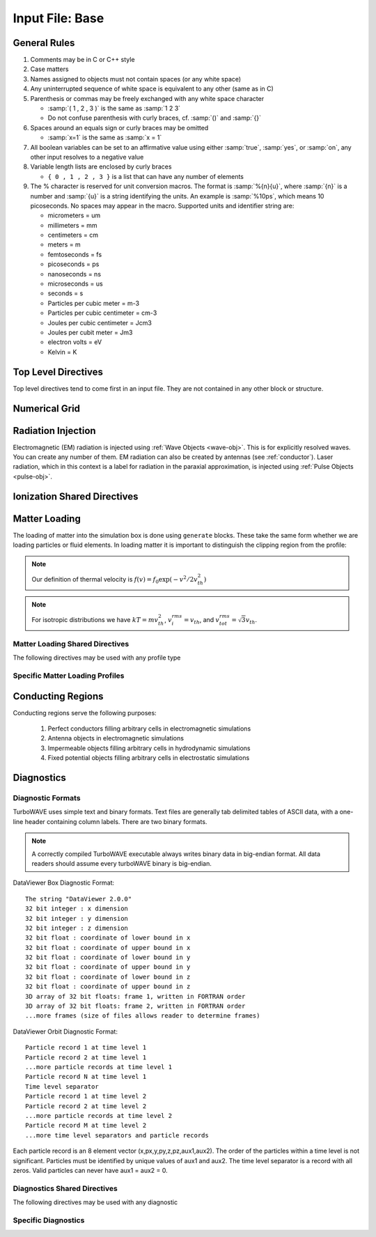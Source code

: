 Input File: Base
================

General Rules
--------------

1.	Comments may be in C or C++ style
2.	Case matters
3.	Names assigned to objects must not contain spaces (or any white space)
4.	Any uninterrupted sequence of white space is equivalent to any other (same as in C)
5.	Parenthesis or commas may be freely exchanged with any white space character

	* :samp:`( 1 , 2 , 3 )` is the same as :samp:`1 2 3`
	* Do not confuse parenthesis with curly braces, cf. :samp:`()` and :samp:`{}`

6.	Spaces around an equals sign or curly braces may be omitted

 	* :samp:`x=1` is the same as :samp:`x = 1`

7.	All boolean variables can be set to an affirmative value using either :samp:`true`, :samp:`yes`, or :samp:`on`, any other input resolves to a negative value
8.	Variable length lists are enclosed by curly braces

	* ``{ 0 , 1 , 2 , 3 }`` is a list that can have any number of elements

9.	The % character is reserved for unit conversion macros. The format is :samp:`%{n}{u}`, where :samp:`{n}` is a number and :samp:`{u}` is a string identifying the units.  An example is :samp:`%10ps`, which means 10 picoseconds. No spaces may appear in the macro.  Supported units and identifier string are:

	* micrometers = um
	* millimeters = mm
	* centimeters = cm
	* meters = m
	* femtoseconds = fs
	* picoseconds = ps
	* nanoseconds = ns
	* microseconds = us
	* seconds = s
	* Particles per cubic meter = m-3
	* Particles per cubic centimeter = cm-3
	* Joules per cubic centimeter = Jcm3
	* Joules per cubit meter = Jm3
	* electron volts = eV
	* Kelvin = K


Top Level Directives
--------------------

Top level directives tend to come first in an input file.  They are not contained in any other block or structure.

.. py:function:: include file

	include a file, cannot be done recursively at present.

	:param str file: Name of the file to include

.. py:function:: hardware acceleration device string = dev

	Use hardware accelerators having the given substring in their name

	:param str dev: the substring to search for in the device name, e.g., ``radeon``.  Case doesn't matter.

.. py:function:: hardware acceleration device numbers = dev_list

	Optional specification of preferred OpenCL device numbers.  If specified these take precedence over name search.

	:param list dev_list: variable length list of integers, e.g., ``{ 0 , 1 , 2 }``

.. py:function:: hardware acceleration platform string = platform

	Use only OpenCL platforms having the given substring in their name

	:param str platform: the substring to search for in the platform name, e.g., ``cuda``.  Case doesn't matter.

.. py:function:: open restart file name

	opens the named restart file.  If this command is used, all others are optional. Opening the restart file automatically creates the grid and any waves, pulses, species, or particles that were present when the restart file was saved. Subsequent directives override or add to the data in the restart file.

	:param str name: the name of the restart file to load

.. py:function:: unit density = dens

	Sets the unit density.  Fixes the normalization if needed.

	:param float dens: the density in particles per cubic centimeter

.. py:function:: steps = s

	:param int s: the number of simulation cycles to execute before terminating

.. py:function:: timestep = dt

	:param float dt: the timestep in units of :math:`\omega_p^{-1}`

.. py:function:: dtmax = dtm

	:param float dtm: if adaptive timestep in use, don't let it become greater than this

.. py:function:: maxtime = tm

	:param float tm: stop simulation after this much simulated time (useful with adaptive timestep)

.. py:function:: neutralize = n

	:param bool n: if yes, this causes an equal and opposite fixed charge to be added to the grid for every particle created.

.. py:function:: window speed = v

	:param float v: If moving window = yes, speed that lab frame quantities move back.  If moving window = no, speed that light frame quantities move forward.

.. py:function:: moving window = mv

	:param bool mv: Whether or not to move the lab frame quantities backward at the window speed. If no, light frame quantities are moved forward at the window speed.

.. py:function:: smoothing = sm

	Used to perform smoothing passes (0.25, 0.5, 0.25) on the source functions.

	:param bool/int sm: Whether to apply WAVE smoother to the source fields (4 smoothing passes, 1 compensation pass). If set to an integer, determines the number of smoothing passes.

.. py:function:: compensation = cn

	Apply compensation passes (-1.25 , 3.5 , -1.25) after smoother.  When smoothing parameter set to boolean true, automatically gets set to 1.  Put after smoothing to override.

	:param int cn: passes of compensation after smoother

.. py:function:: dump period = dp

	:param int dp: steps before dumping restart file

.. py:function:: append mode = am

	if simulation is restarted, append data to diagnostic files rather than overwrite them

	:param bool am: Use append mode if true.  Default is false.

.. py:function:: stdout = full

	Include this line if you want to see a stdout file for every MPI rank or thread.
	If this line is absent, you still get messages printed by rank/thread 0 to the "true" stdout.

.. _boundaries:
.. py:function:: xboundary = ( b1 , b2 )

	Boundary conditions for whole simulation at the extremities in the x-coordinate. Can be overridden by individual modules. Parameters take values ``absorbing``, ``periodic``, ``emitting``, ``reflecting``, ``axisymmetric``, ``ejecting``.

	:param enum b1: Boundary condition of the low side.
	:param enum b2: Boundary condition on the high side.

.. py:function:: yboundary = ( b1 , b2 )

	Boundary conditions for whole simulation at the extremities in the y-coordinate, see xboundary.

.. py:function:: zboundary = ( b1 , b2 )

	Boundary conditions for whole simulation at the extremities in the z-coordinate, see xboundary.

Numerical Grid
--------------

.. py:function:: new grid { directives }

	There must be exactly one grid block, which defines the numerical grid for all modules.

	:param block directives: The following directives are supported:

		.. py:function:: geometry = g

			:param enum g: can be ``cartesian``, ``cylindrical``, ``spherical``

		.. py:function:: corner = ( x0 , y0 , z0 )

			Coordinates of the vertex of the grid region where all coordinates are minimum.  Not necessarily Cartesian, but rather in coordinate system of the grid.

			:param float x0: The first coordinate of the corner
			:param float y0: the second coordinate of the corner
			:param float z0: the third coordinate of the corner

		.. py:function:: dimensions = (Nx,Ny,Nz)

			Dimensions of the grid region in numbers of cells along the three coordinate axes.

			:param int Nx: cells along the first coordinate
			:param int Ny: cells along the second coordinate
			:param int Nz: cells along the third coordinate

		.. py:function:: cell size = (dx,dy,dz)

			The cell size is given in parameter space, i.e., it could be an arc length or an angular sweep.

			:param float dx: length of cell edge along first coordinate
			:param float dy: length of cell edge along second coordinate
			:param float dz: length of cell edge along third coordinate


		.. py:function:: decomposition = ( Dx , Dy , Dz )

			Number of cuts of the domain along each coordinate.  This determines how the domain is split across parallel tasks.  The number of MPI tasks should be set to the product of all three parameters.

			:param int Dx: cuts along the first coordinate
			:param int Dy: cuts along the second coordinate
			:param int Dz: cuts along the third coordinate

		.. py:function:: radial progression factor = rpf

			:param float rpf: radial cells start to increase by this factor after the first 1/3 of radial cells

		.. py:function:: region : start = s , end = e , length = l

			Create a non-uniform grid region along the z-coordinate.
			The z-width of the cells grows according to a quintic polynomial.

			:param int s: the cell where the non-uniform grid region starts
			:param int e: the cell where the non-uniform grid region ends
			:param float l: the total length of the non-uniform grid region.  The cells sizes are adjusted to give the requested length.

		.. py:function:: adaptive timestep = at

			:param bool at: whether or not to use an adaptive time stepping scheme.


Radiation Injection
-------------------

Electromagnetic (EM) radiation is injected using :ref:`Wave Objects <wave-obj>`.  This is for explicitly resolved waves.
You can create any number of them. EM radiation can also be created by antennas (see :ref:`conductor`).
Laser radiation, which in this context is a label for radiation in the paraxial approximation, is injected using :ref:`Pulse Objects <pulse-obj>`.

.. _wave-obj:
.. py:function:: new wave { directives }

	Set up injection of an EM wave, which may start inside or outside the simulation box.
	The available radiation modes are detailed in :doc:`bak-em-modes`.
	If the wave starts inside the box, an elliptical solver may be used to refine the initial divergence.
	If the wave starts outside the box, it will be coupled in, provided the field solver supports this.
	Each wave object has its own basis vectors :math:`({\bf u},{\bf v},{\bf w})`, with :math:`{\bf u}` the electric field polarization direction and :math:`{\bf w}` the propagation direction.

	:param block directives: The following directives are supported:

		.. py:function:: direction = ( nx , ny, nz )

			:param float nx: first component of :math:`{\bf w}` in standard basis.
			:param float ny: second component of :math:`{\bf w}` in standard basis.
			:param float nz: third component of :math:`{\bf w}` in standard basis.

		.. py:function:: a = ( ax , ay , az )

			If the peak vector potential is :math:`a_0`, then :math:`{\bf a} = a_0{\bf u}`.
			TurboWAVE will force transversality by making the replacement :math:`{\bf a} \rightarrow {\bf w}\times{\bf a}\times{\bf w}`

			:param float ax: first component of :math:`{\bf a}` in standard basis
			:param float ay: second component of :math:`{\bf a}` in standard basis
			:param float az: third component of :math:`{\bf a}` in standard basis

		.. py:function:: focus position = ( fx , fy , fz )

			:param float fx: first focal position coordinate in standard basis
			:param float fy: second focal position coordinate in standard basis
			:param float fz: third focal position coordinate in standard basis

		.. py:function:: w = w0

			:param float w0: central frequency of the wave

		.. py:function:: refractiveindex = n0

			:param float n0: refractive index in the starting medium

		.. py:function:: chirp = c0

			:param float c0: creates a chirp :math:`\exp (-ic_0 t^2)`, with time referenced so that the center frequency occurs at the end of the risetime.  Up-chirp results from :math:`c_0>0`.

		.. py:function:: phase = p0

			:param float p0: phase shift in degrees

		.. py:function:: delay = t0

			:param float t0: Front of wave reaches focus position after this amount of time

		.. py:function:: risetime = t1

		.. py:function:: holdtime = t2

		.. py:function:: falltime = t3

		.. py:function:: r0 = ( u0 , v0 )

			:param float u0: spot size in the :math:`{\bf u}` direction.  Note this is **not necessarily** the spot size in the first coordinate of the standard basis. Spot size is measured at :math:`1/e` point of the field amplitude.
			:param float v0: spot size in the :math:`{\bf v}` direction.

		.. py:function:: type = mode_type

			For description of the radiation modes see :doc:`bak-em-modes`.

			:param enum mode_type: determines the spatial mode structure, can be ``plane``, ``hermite``, ``laguerre``, ``bessel``, or ``multipole``.

		.. py:function:: mode = ( mu , mv )

			Transverse mode numbers, different meanings depending on the mode type.

			:param int mu: mode number in the :math:`{\bf u}` direction
			:param int mv: mode number in the :math:`{\bf v}` direction

		.. py:function:: exponent = ( m , n )

			This directive applies only to the paraxial beam modes, Hermite and Laguerre.

			:param int m: exponent to use in transverse profile, default is 2 (standard Gaussian). If even induces order *m* supergaussian, if odd induces order *m+1* cosine.
			:param int n: If the mode is Hermite then *n* applies to the v-direction.  If it is Laguerre then *n* is ignored.

		.. py:function:: shape = pulse_shape

			:param enum pulse_shape: determines the shape of the pulse envelope, can be ``quintic`` (default), ``sin2``, ``sech``

.. _pulse-obj:
.. py:function:: new pulse { directives }

	This object is the same as the :ref:`wave object <wave-obj>` in all respects except that it is for use with enveloped field solvers.

.. _ionization:

Ionization Shared Directives
----------------------------

.. py:function:: ionization potential = ip

	:param float ip: ratio of ionization potential to that of hydrogen

.. py:function:: ionization model = im

	:param enum im: can be ``none``, ``adk``, ``ppt`` , or ``mpi``

.. py:function:: mpi reference field = mrf

 	:param float mrf: :math:`E_0`, where the MPI rate is :math:`(E/E_0)^{2l}`

.. py:function:: saturated rate = sr

 	:param float sr: saturate the ionization rate at this value

.. py:function:: terms = n

 	:param int n: number of terms to keep in the ppt expansion

.. py:function:: protons = np

 	:param int np: number of protons in nucleus (not needed for mpi model ; currently used to form residual charge only)

.. py:function:: electrons = ne

 	:param int ne: number of bound electrons (not needed for mpi model ; currently used to form residual charge only)

.. py:function:: ion species = is_name

	:param str is_name: name of a species to add a particle to upon ionization (usually positive charge)

.. py:function:: electron species = es_name

	:param str es_name: name of a species to add a particle to upon ionization (usually negative charge)



.. _matter-loading:

Matter Loading
--------------

The loading of matter into the simulation box is done using ``generate`` blocks.  These take the same form whether we are loading particles or fluid elements.  In loading matter it is important to distinguish the clipping region from the profile:

.. glossary::

	clipping region
		A clipping region is a filter that multiplies a physical quantity by zero outside the region, and unity inside.

	profile
		A profile is a spatial distribution of some intrinsic parameter such as density.

.. note::
	Our definition of thermal velocity is :math:`f(v) = f_0\exp(-v^2/2v_{th}^2)`

.. note::
	For isotropic distributions we have :math:`kT = mv_{th}^2`, :math:`v_i^{rms} = v_{th}`, and :math:`v_{tot}^{rms} = \sqrt{3}v_{th}`.

.. _matter-loading-shared:

Matter Loading Shared Directives
,,,,,,,,,,,,,,,,,,,,,,,,,,,,,,,,

The following directives may be used with any profile type

.. py:function:: clipping region = name

 	Load the matter only within the specified geometric region.  See :doc:`ref-geometry` for documentation on creating complex geometric regions.

	:param str name: the name of the geometric region to use

.. py:function:: position = ( x , y , z )

 	Specify where to put profile’s reference point, typically extremum of profile.  For piecewise profiles this is interpreted as a translation.

	.. tip::
		This does not affect the position of the clipping region, only the profile.

.. py:function:: euler angles = ( qx , qy , qz )

	Rotation of the profile about the profile position.

	.. tip::
		This does not affect the rotation of the clipping region, only the profile.

.. py:function:: temperature = T

 	:param float T: initial temperature of the matter

.. py:function:: thermal momentum = (pthx,pthy,pthz)

.. py:function:: drift momentum = (px,py,pz)

.. py:function:: loading = lmethod

 	:param enum lmethod: loading method.  takes values ``deterministic``, ``statistical``

.. py:function:: particle weight = wscheme

 	:param enum wscheme: takes values ``variable``, ``fixed``

.. py:function:: type = profile_type

	Matter loading encompasses mass, energy, and momentum.  The type of profile determines which quantity is loaded.

 	:param enum profile_type: takes values ``density``, ``energy``, ``px``, ``py``, ``pz``

.. py:function:: timing = timing_type

	:param enum timing_type: takes values ``triggered`` or ``maintained`` (default = triggered). Triggered profiles are additive.  Maintained profiles try to hold fixed conditions.

.. py:function:: t0 = start_time

	:param float start_time: time at which matter loading begins.

.. py:function:: t1 = stop_time

	:param float stop_time: time at which matter loading ends.  If timing is ``triggered`` this is ignored.


Specific Matter Loading Profiles
,,,,,,,,,,,,,,,,,,,,,,,,,,,,,,,,

.. py:function:: generate uniform name { directives }

	Generate uniform density within the clipping region.

	:param str name: name of module defining type of matter to load.
	:param block directives: The following directives are supported:

		Shared directives: see :ref:`matter-loading-shared`

		.. py:function:: density = n0

			:param float n0: density to load


.. py:function:: generate piecewise name { directives }

	Generate piecewise varying density within the clipping region.  The total density is the product of 3 piecewise functions:

		:math:`n(x,y,z) = X(x)Y(y)Z(z)`

	:param str name: name of module defining type of matter to load.
	:param block directives: The following directives are supported:

		Shared directives: see :ref:`matter-loading-shared`

		.. py:function:: xpoints = x_list

			:param list x_list: Variable length list of floating point numbers giving the points at which :math:`X(x)` is known, e.g., ``{ 0 , 1.5 , 3.4 , 5.1 }``.

		.. py:function:: ypoints = y_list

			:param list y_list: Variable length list of floating point numbers giving the points at which :math:`Y(y)` is known, e.g., ``{ 0 , 1.5 , 3.4 , 5.1 }``.

		.. py:function:: zpoints = z_list

			:param list z_list: Variable length list of floating point numbers giving the points at which :math:`X(x)` is known, e.g., ``{ 0 , 1.5 , 3.4 , 5.1 }``.

		.. py:function:: xdensity = xd_list

			:param list xd_list: Variable length list of floating point numbers giving the values of :math:`X(x)` at the points listed with ``xpoints``.

		.. py:function:: ydensity = yd_list

			:param list yd_list: Variable length list of floating point numbers giving the values of :math:`Y(y)` at the points listed with ``ypoints``.

		.. py:function:: zdensity = zd_list

			:param list zd_list: Variable length list of floating point numbers giving the values of :math:`Z(z)` at the points listed with ``zpoints``.

		.. py:function:: shape = my_shape

			:param enum my_shape: ``quintic``, ``quartic``, ``triangle``

		.. py:function:: symmetry = sym

		 	:param enum sym: ``none``, ``cylindrical``, ``spherical``.  If cylindrical, x-profile is interpreted as radial, z-profile is axial, y is only used to define origin. If spherical, x-profile is radial, y and z are used only to define the origin.

		.. py:function:: mode number = nx ny nz

		 	Multiply final profile by :math:`\left[\cos(n_x x/2)\cos(n_y y/2)\cos(n_z z/2)\right]^2`

.. py:function:: generate channel name { directives }

	Generate density channel within the clipping region.  The defining formula is

		:math:`n(x,y,z) = Z(z)\left(n_0 + n_2\rho^2 + n_4\rho^4 + n_6\rho^6\right)`

		:math:`\rho = \sqrt{x^2 + y^2}`

		The matched beam condition for spot size :math:`\rho_0` is

		:math:`n_2 = 1/\pi r_e \rho_0^4`

		where :math:`r_e` is the classical electron radius, :math:`n_0` is arbitrary, and higher terms vanish.  The normalization is

		:math:`n_i \rightarrow \frac{n_i}{n} \left(\frac{c}{\omega}\right)^i`

		where :math:`\omega` is the unit frequency and :math:`n` is the unit density.  This leads to the matched beam condition in normalized units as

		:math:`n_2 = 4/\rho_0^4`

	:param str name: name of module defining type of matter to load.
	:param block directives: The following directives are supported:

		Shared directives:
			see :ref:`matter-loading-shared`

			piecewise profile :math:`Z(z)` function

			piecewise profile ``shape`` directive.

		.. py:function:: coefficients = n0 n2 n4 n6

			:param float n0: see :math:`n_0` in defining formula
			:param float n2: see :math:`n_2` in defining formula
			:param float n4: see :math:`n_4` in defining formula
			:param float n6: see :math:`n_6` in defining formula


.. py:function:: generate column name { directives }

	Generate density column within the clippgin region.

		:math:`n(x,y,z) = Z(z)\exp(-x^2/\sigma_x^2 - y^2/\sigma_y^2)`

	:param str name: name of module defining type of matter to load.
	:param block directives: The following directives are supported:

		Shared directives:
			see :ref:`matter-loading-shared`

			piecewise profile :math:`Z(z)` function

			piecewise profile ``shape`` directive.

		.. py:function:: size = ( sx , sy , sz )

			:param float sx: radius of column, per :math:`\sigma_x` in defining formula.
			:param float sy: radius of column, per :math:`\sigma_y` in defining formula.
			:param float sz: ignored.

.. py:function:: generate gaussian name { directives }

	Generate density column within the clippgin region.

		:math:`n(x,y,z) = n_0 \exp(-x^2/\sigma_x^2 - y^2/\sigma_y^2 - z^2/\sigma_z^2)`

	:param str name: name of module defining type of matter to load.
	:param block directives: The following directives are supported:

		Shared directives: see :ref:`matter-loading-shared`

		.. py:function:: density = n0

			:param float n0: peak density, per defining formula.

		.. py:function:: size = ( sx , sy , sz )

			:param float sx: :math:`\sigma_x` in defining formula.
			:param float sy: :math:`\sigma_y` in defining formula.
			:param float sz: :math:`\sigma_x` in defining formula.


.. _conductor:

Conducting Regions
------------------

Conducting regions serve the following purposes:

	1. Perfect conductors filling arbitrary cells in electromagnetic simulations
	2. Antenna objects in electromagnetic simulations
	3. Impermeable objects filling arbitrary cells in hydrodynamic simulations
	4. Fixed potential objects filling arbitrary cells in electrostatic simulations

.. py:function:: new conductor { directives }

	The electrostatic potential can be fixed within the conductor as

		:math:`\Phi(t) = \Phi_0 S(t) \cos(\omega t + \varphi)`

	The dipole radiator elements oscillate according to

		:math:`{\bf P}(t,x,y,z) = {\bf P}_0 S[T(t,x,y)] \sin[\omega T(t,x,y) + \varphi + {\bf k}_s \cdot {\bf r}]`

		:math:`T(t,x,y) = t + \frac{x^2+y^2}{2f}`

	:param block directives: The following directives are supported:

		Shared directives:
			Temporal envelope :math:`S(t)` is dervied from pulse shape parameters per :ref:`wave object <wave-obj>`

		.. py:function:: clipping region = name

			Rotation of clipping region also rotates current distribution

			:param str name: name of geometric region to use

		.. py:function:: enable electrostatic = tst

			:param bool tst: this conductor will fix the potential

		.. py:function:: enable electromagnetic = tst

			:param bool tst: this conductor will reflect EM waves

		ANTENNA DIRECTIVES:
		Currents are driven with dipole oscillators.  This avoids problems with static field generation.  All the lists must be of equal length.  Each list element is an oscillator. The total current is the superposition of the current of each oscillator.

		.. py:function:: current type = curr_typ

		 	:param enum curr_typ: takes values ``electric``, ``magnetic``, or ``none``

		.. py:function:: potential = lst

			Determines :math:`\Phi_0` for each oscillator.

			:param list lst: variable length list of scalar potentials, e.g., ``{ 1.0 , 2.0 }``

		.. py:function:: px = lst1 , py = lst2 , pz = lst3

			Determines :math:`{\bf P}_0` for each oscillator.

		.. py:function:: w = w0

			Determines :math:`\omega` for each oscillator.

		.. py:function:: phase = p0

			Determines :math:`\varphi` for each oscillator.

		.. py:function:: f = f0

			:param float f0: Determines :math:`f` parameter that appears in :math:`T(t,x,y)`.  This is supposed to produce a focus at the corresponding distance from the antenna (default = infinity).

		.. py:function:: ks = ksx ksy ksz

		 	Apply linear phase variation to create tilted wave (default = 0).

		.. py:function:: gaussian size = ( sx , sy , sz )

			Apply a gaussian spatial weight to the oscillator amplitudes.

Diagnostics
------------

Diagnostic Formats
,,,,,,,,,,,,,,,,,,

TurboWAVE uses simple text and binary formats.  Text files are generally tab delimited tables of ASCII data, with a one-line header containing column labels.  There are two binary formats.

.. note::

	A correctly compiled TurboWAVE executable always writes binary data in big-endian format.  All data readers should assume every turboWAVE binary is big-endian.

.. highlight:: none

DataViewer Box Diagnostic Format::

	The string "DataViewer 2.0.0"
	32 bit integer : x dimension
	32 bit integer : y dimension
	32 bit integer : z dimension
	32 bit float : coordinate of lower bound in x
	32 bit float : coordinate of upper bound in x
	32 bit float : coordinate of lower bound in y
	32 bit float : coordinate of upper bound in y
	32 bit float : coordinate of lower bound in z
	32 bit float : coordinate of upper bound in z
	3D array of 32 bit floats: frame 1, written in FORTRAN order
	3D array of 32 bit floats: frame 2, written in FORTRAN order
	...more frames (size of files allows reader to determine frames)

DataViewer Orbit Diagnostic Format::

	Particle record 1 at time level 1
	Particle record 2 at time level 1
	...more particle records at time level 1
	Particle record N at time level 1
	Time level separator
	Particle record 1 at time level 2
	Particle record 2 at time level 2
	...more particle records at time level 2
	Particle record M at time level 2
	...more time level separators and particle records

Each particle record is an 8 element vector (x,px,y,py,z,pz,aux1,aux2).
The order of the particles within a time level is not significant.
Particles must be identified by unique values of aux1 and aux2.
The time level separator is a record with all zeros.
Valid particles can never have aux1 = aux2 = 0.

.. _diagnostics-shared:

Diagnostics Shared Directives
,,,,,,,,,,,,,,,,,,,,,,,,,,,,,,,,

The following directives may be used with any diagnostic

.. py:function:: filename = f

	:param str f: name of the file to write. Actual file names may be prepended with the name of some subset of the overall data associated with the diagnostic (some diagnostics write multiple files).  This may be postpended with a filename extension such as ``.txt``, ``.dvdat`` or ``.dvpar``.  The special name ``full`` causes the files to have only the prepended string and the extension in their names.  This is the default.

.. py:function:: clipping region = name

 	write data only within the specified geometric region.  See :doc:`ref-geometry` for documentation on creating complex geometric regions.  For some diagnostics there is a restriction on the complexity of the region.

	:param str name: the name of the geometric region to use

.. py:function:: t0 = start_time

	:param float start_time: time at which diagnostic write-out begins (default=0).

.. py:function:: t1 = stop_time

	:param float stop_time: time after which diagnostic write-out ends (default=infinity).

.. py:function:: period = steps

	:param int steps: number of simulation cycles between write-outs.

.. py:function:: time period = duration

	:param float duration: simulated time between write-outs, overrides ``period`` if specified.  If an adaptive time step is in use, this can approximate uniform spacing of write-outs.

Specific Diagnostics
,,,,,,,,,,,,,,,,,,,,

.. py:function:: new box diagnostic { directives }

	Write out grid data as sequence of frames.  Clipping region must be a simple box.
	This diagnostic produces several files per module.

	:param block directives: The following directives are supported:

		Shared directives: see :ref:`diagnostics-shared`

		.. py:function:: average = tst

			:param bool tst: average over sub-grid, or not.  If not, diagnose lower corner cell only.

		.. py:function:: skip = ( sx , sy , sz )

			Defines a reduced grid produced by downsampling the full grid.  The reduction factor is the product of the three skipping parameters.  Note the centroid of the sampling points is shifted.

			:param int sx: advance this many cells in the x-direction between writes
			:param int sy: advance this many cells in the y-direction between writes
			:param int sz: advance this many cells in the z-direction between writes


.. py:function:: new energy series { directives }

	Diagnostic of volume integrated quantities.  Normalization includes the unit of particle number.

	:param block directives: The following directives are supported:

		Shared directives: see :ref:`diagnostics-shared`

		.. py:function:: precision = digits

		 	:param int digits: number of digits used to represent each result


.. py:function:: new point series { directives }

	Diagnostic to write out grid data at a specific point.

	:param block directives: The following directives are supported:

		Shared directives: see :ref:`diagnostics-shared`

		.. py:function:: point = (Px,Py,Pz)

			Coordinates of the point to diagnose.

		.. py:function:: move with window = tst

			:param bool tst: if true the point moves with the window


.. py:function:: new phase space plot for species_name { directives }

	Diagnostic to write out 2D phase space projections.
	Phase space variables include ``x``, ``y``, ``z``, ``px``, ``py``, ``pz``, ``mass``, ``energy``
	Here, ``mass`` is the total relativistic energy, ``energy`` is the kinetic part.

	:param str species_name: the name of the species to diagnose
	:param block directives: The following directives are supported:

		Shared directives: see :ref:`diagnostics-shared`

		.. py:function:: abcissa = var

			:param enum var: the phase space variable to associate with the x axis

		.. py:function:: ordinate = var

			:param enum var: the phase space variable to associate with the y axis

		.. py:function:: minimum = (xmin,ymin)

			:param float xmin: the lower bound of the x axis
			:param float ymin: the lower bound of the y axis

		.. py:function:: maximum = (xmax,ymax)

			:param float xmax: the upper bound of the x axis
			:param float ymax: the upper bound of the y axis

		.. py:function:: dimensions = (Nx,Ny)

			:param int Nx: the number of cells in the x direction for the phase space grid
			:param int Ny: the number of cells in the y direction for the phase space grid


.. py:function:: new orbit diagnostic for species_name

	Diagnostic to write out full phase space data of the particles.

	.. caution::
		Orbit diagnostics can create excessively large files if not used carefully.  To avoid this, define a species with a small number of test particles and use this on them.

	:param str species_name: the name of the species to diagnose
	:param block directives: The following directives are supported:

		Shared directives: see :ref:`diagnostics-shared`

		.. py:function:: minimum gamma = gmin

			:param float gmin: only save data for particles with gamma greater than this
